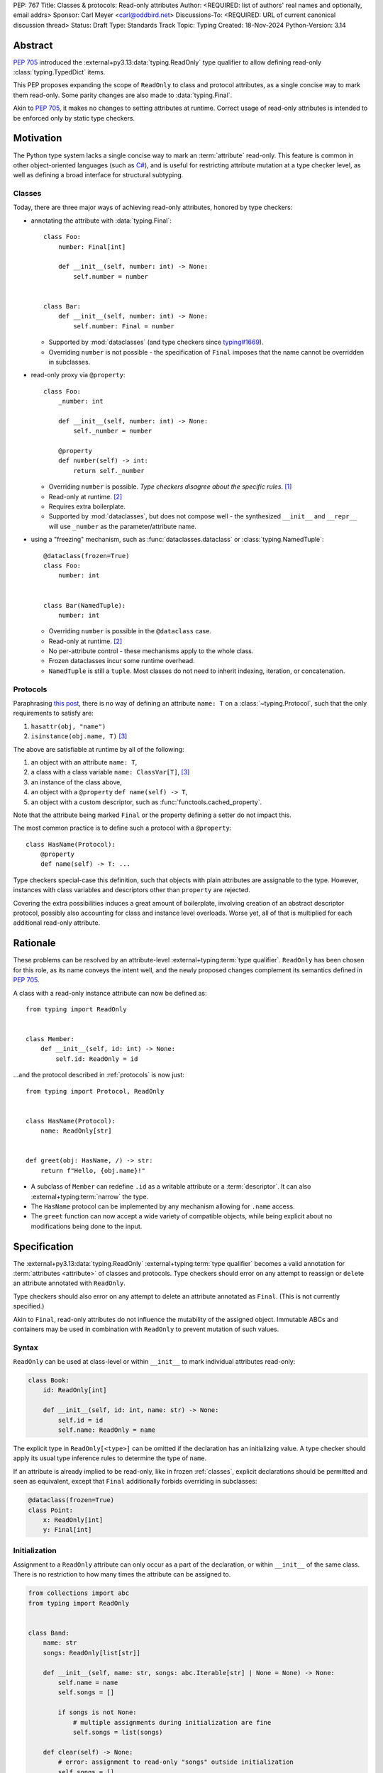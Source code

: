 PEP: 767
Title: Classes & protocols: Read-only attributes
Author: <REQUIRED: list of authors' real names and optionally, email addrs>
Sponsor: Carl Meyer <carl@oddbird.net>
Discussions-To: <REQUIRED: URL of current canonical discussion thread>
Status: Draft
Type: Standards Track
Topic: Typing
Created: 18-Nov-2024
Python-Version: 3.14


Abstract
========

:pep:`705` introduced the :external+py3.13:data:`typing.ReadOnly` type qualifier
to allow defining read-only :class:`typing.TypedDict` items.

This PEP proposes expanding the scope of ``ReadOnly`` to class and protocol
attributes, as a single concise way to mark them read-only. Some parity changes
are also made to :data:`typing.Final`.

Akin to :pep:`705`, it makes no changes to setting attributes at runtime. Correct usage of
read-only attributes is intended to be enforced only by static type checkers.


Motivation
==========

The Python type system lacks a single concise way to mark an :term:`attribute` read-only.
This feature is common in other object-oriented languages (such as `C# <https://learn.microsoft.com/en-us/dotnet/csharp/language-reference/keywords/readonly>`_),
and is useful for restricting attribute mutation at a type checker level, as well
as defining a broad interface for structural subtyping.

.. _classes:

Classes
-------

Today, there are three major ways of achieving read-only attributes, honored by type checkers:

* annotating the attribute with :data:`typing.Final`::

    class Foo:
        number: Final[int]

        def __init__(self, number: int) -> None:
            self.number = number


    class Bar:
        def __init__(self, number: int) -> None:
            self.number: Final = number

  - Supported by :mod:`dataclasses` (and type checkers since `typing#1669 <https://github.com/python/typing/pull/1669>`_).
  - Overriding ``number`` is not possible - the specification of ``Final``
    imposes that the name cannot be overridden in subclasses.

* read-only proxy via ``@property``::

    class Foo:
        _number: int

        def __init__(self, number: int) -> None:
            self._number = number

        @property
        def number(self) -> int:
            return self._number

  - Overriding ``number`` is possible. *Type checkers disagree about the specific rules*. [#overriding_property]_
  - Read-only at runtime. [#runtime]_
  - Requires extra boilerplate.
  - Supported by :mod:`dataclasses`, but does not compose well - the synthesized
    ``__init__`` and ``__repr__`` will use ``_number`` as the parameter/attribute name.

* using a "freezing" mechanism, such as :func:`dataclasses.dataclass` or :class:`typing.NamedTuple`::

    @dataclass(frozen=True)
    class Foo:
        number: int


    class Bar(NamedTuple):
        number: int

  - Overriding ``number`` is possible in the ``@dataclass`` case.
  - Read-only at runtime. [#runtime]_
  - No per-attribute control - these mechanisms apply to the whole class.
  - Frozen dataclasses incur some runtime overhead.
  - ``NamedTuple`` is still a ``tuple``. Most classes do not need to inherit
    indexing, iteration, or concatenation.

.. _protocols:

Protocols
---------

Paraphrasing `this post <https://github.com/python/typing/discussions/1525>`_,
there is no way of defining an attribute ``name: T`` on a :class:`~typing.Protocol`, such that the only
requirements to satisfy are:

1. ``hasattr(obj, "name")``
2. ``isinstance(obj.name, T)`` [#invalid_typevar]_

The above are satisfiable at runtime by all of the following:

1. an object with an attribute ``name: T``,
2. a class with a class variable ``name: ClassVar[T]``, [#invalid_typevar]_
3. an instance of the class above,
4. an object with a ``@property`` ``def name(self) -> T``,
5. an object with a custom descriptor, such as :func:`functools.cached_property`.

Note that the attribute being marked ``Final`` or the property defining a setter
do not impact this.

The most common practice is to define such a protocol with a ``@property``::

    class HasName(Protocol):
        @property
        def name(self) -> T: ...

Type checkers special-case this definition, such that objects with plain attributes
are assignable to the type. However, instances with class variables and descriptors
other than ``property`` are rejected.

Covering the extra possibilities induces a great amount of boilerplate, involving
creation of an abstract descriptor protocol, possibly also accounting for
class and instance level overloads.
Worse yet, all of that is multiplied for each additional read-only attribute.


Rationale
=========

These problems can be resolved by an attribute-level :external+typing:term:`type qualifier`.
``ReadOnly`` has been chosen for this role, as its name conveys the intent well,
and the newly proposed changes complement its semantics defined in :pep:`705`.

A class with a read-only instance attribute can now be defined as::

    from typing import ReadOnly


    class Member:
        def __init__(self, id: int) -> None:
            self.id: ReadOnly = id

...and the protocol described in :ref:`protocols` is now just::

    from typing import Protocol, ReadOnly


    class HasName(Protocol):
        name: ReadOnly[str]


    def greet(obj: HasName, /) -> str:
        return f"Hello, {obj.name}!"

* A subclass of ``Member`` can redefine ``.id`` as a writable attribute or a
  :term:`descriptor`. It can also :external+typing:term:`narrow` the type.
* The ``HasName`` protocol can be implemented by any mechanism allowing for ``.name`` access.
* The ``greet`` function can now accept a wide variety of compatible objects,
  while being explicit about no modifications being done to the input.


Specification
=============

The :external+py3.13:data:`typing.ReadOnly` :external+typing:term:`type qualifier`
becomes a valid annotation for :term:`attributes <attribute>` of classes and protocols.
Type checkers should error on any attempt to reassign or ``del``\ ete an attribute annotated with ``ReadOnly``.

Type checkers should also error on any attempt to delete an attribute annotated as ``Final``.
(This is not currently specified.)

Akin to ``Final``, read-only attributes do not influence the mutability of
the assigned object. Immutable ABCs and containers may be used in combination with
``ReadOnly`` to prevent mutation of such values.

Syntax
------

``ReadOnly`` can be used at class-level or within ``__init__`` to mark individual
attributes read-only:

.. code-block:: python

    class Book:
        id: ReadOnly[int]

        def __init__(self, id: int, name: str) -> None:
            self.id = id
            self.name: ReadOnly = name

The explicit type in ``ReadOnly[<type>]`` can be omitted if the declaration has
an initializing value. A type checker should apply its usual type inference
rules to determine the type of ``name``.

If an attribute is already implied to be read-only, like in frozen :ref:`classes`,
explicit declarations should be permitted and seen as equivalent, except that ``Final``
additionally forbids overriding in subclasses:

.. code-block:: python

    @dataclass(frozen=True)
    class Point:
        x: ReadOnly[int]
        y: Final[int]

Initialization
--------------

Assignment to a ``ReadOnly`` attribute can only occur as a part of the declaration,
or within ``__init__`` of the same class. There is no restriction to how many
times the attribute can be assigned to.

.. code-block:: python

    from collections import abc
    from typing import ReadOnly


    class Band:
        name: str
        songs: ReadOnly[list[str]]

        def __init__(self, name: str, songs: abc.Iterable[str] | None = None) -> None:
            self.name = name
            self.songs = []

            if songs is not None:
                # multiple assignments during initialization are fine
                self.songs = list(songs)

        def clear(self) -> None:
            # error: assignment to read-only "songs" outside initialization
            self.songs = []


    band = Band(name="Bôa", songs=["Duvet"])
    band.name = "Python"  # ok: "name" is not read-only
    band.songs = []  # error: "songs" is read-only
    band.songs.append("Twilight")  # ok: list is mutable


    class SubBand(Band):
        def __init__(self) -> None:
            # error: cannot assign to a read-only attribute of base class
            self.songs = []

An initializing value at a class level can serve as a `flyweight <https://en.wikipedia.org/wiki/Flyweight_pattern>`_
default for instances:

.. code-block:: python

    class Patient:
        number: ReadOnly = 0

        def __init__(self, number: int | None = None) -> None:
            if number is not None:
                self.number = number

This feature should also be supported by ``Final`` attributes. Specifically,
``Final`` attributes initialized in a class body **should no longer** imply ``ClassVar``,
and should remain assignable to within ``__init__``.

.. note::
    Classes defining :data:`~object.__slots__` cannot make use of this feature.
    An attribute with a class-level value cannot be included in slots,
    effectively making it a class variable.
    Type checkers may warn or suggest explicitly marking the attribute as a ``ClassVar``.

Type checkers should warn on read-only attributes which may be left uninitialized
after ``__init__`` exits, except in :external+typing:term:`stubs <stub>`, protocols or ABCs::

    class Patient:
        id: ReadOnly[int]    # error: "id" is not initialized on all code paths
        name: ReadOnly[str]  # error: "name" is never initialized

        def __init__(self) -> None:
            if random.random() > 0.5:
                self.id = 123


    class HasName(Protocol):
        name: ReadOnly[str]  # ok

Subtyping
---------

Read-only attributes are covariant. This has a few subtyping implications.
Borrowing from :pep:`PEP 705 <705#inheritance>`:

* Read-only attributes can be redeclared as writable attributes, descriptors
  or class variables::

    @dataclass
    class HasTitle:
        title: ReadOnly[str]


    @dataclass
    class Game(HasTitle):
        title: str
        year: int


    game = Game(title="DOOM", year=1993)
    game.year = 1994
    game.title = "DOOM II"  # ok: attribute is not read-only


    class TitleProxy(HasTitle):
        @functools.cached_property
        def title(self) -> str: ...


    class SharedTitle(HasTitle):
        title: ClassVar[str] = "Still Grey"

* If a read-only attribute is not redeclared, it remains read-only::

    @dataclass
    class Game(HasTitle):
        year: int


    game = Game(title="DOOM", year=1993)
    game.title = "DOOM II"  # error: attribute is read-only

* Subtypes can :external+typing:term:`narrow` the type of read-only attributes::

    class GameCollection(Protocol):
        games: ReadOnly[abc.Collection[Game]]


    @dataclass
    class GameSeries(GameCollection):
        name: str
        games: ReadOnly[list[Game]]  # ok: list[Game] is assignable to Collection[Game]

* Nominal subclasses of protocols and ABCs should redeclare read-only attributes
  in order to implement them, unless the base class initializes them in some way::

    class MyBase(abc.ABC):
        foo: ReadOnly[int]
        bar: ReadOnly[str] = "abc"
        baz: ReadOnly[float]

        def __init__(self, baz: float) -> None:
            self.baz = baz

        @abstractmethod
        def pprint(self) -> None: ...


    @final
    class MySubclass(MyBase):
        # error: MySubclass does not override "foo"

        def pprint(self) -> None:
            print(self.foo, self.bar, self.baz)

* In a protocol attribute declaration, ``name: ReadOnly[T]`` indicates that a structural
  subtype must support ``.name`` access, and the returned value is assignable to ``T``::

    class HasName(Protocol):
        name: ReadOnly[str]


    class NamedAttr:
        name: str

    class NamedProp:
        @property
        def name(self) -> str: ...

    class NamedClassVar:
        name: ClassVar[str]

    class NamedDescriptor:
        @cached_property
        def name(self) -> str: ...

    # all of the following are ok
    has_name: HasName
    has_name = NamedAttr()
    has_name = NamedProp()
    has_name = NamedClassVar
    has_name = NamedClassVar()
    has_name = NamedDescriptor()

Interaction with other special types
------------------------------------

``ReadOnly`` can be used with ``ClassVar`` and ``Annotated`` in any nesting order:

.. code-block:: python

    class Foo:
        foo: ClassVar[ReadOnly[str]] = "foo"
        bar: Annotated[ReadOnly[int], Gt(0)]

.. code-block:: python

    class Foo:
        foo: ReadOnly[ClassVar[str]] = "foo"
        bar: ReadOnly[Annotated[int, Gt(0)]]

This is consistent with the interaction of ``ReadOnly`` and :class:`typing.TypedDict`
defined in :pep:`705`.

``ClassVar`` excludes read-only attributes from being assignable to within
initialization methods.

Rules of ``Final`` should take priority when combined with ``ReadOnly``. As such,
type checkers may warn on the redundancy of combining the two type qualifiers.


Backwards Compatibility
=======================

This PEP introduces new contexts where ``ReadOnly`` is valid. Programs inspecting
those places will have to change to support it. This is expected to mainly affect type checkers.

However, caution is advised while using the backported ``typing_extensions.ReadOnly``
in older versions of Python. Mechanisms inspecting annotations may behave incorrectly
when encountering ``ReadOnly``; in particular, the ``@dataclass`` decorator
which `looks for <https://docs.python.org/3/library/dataclasses.html#class-variables>`_
``ClassVar`` will incorrectly treat ``ReadOnly[ClassVar[...]]`` as an instance attribute.


Security Implications
=====================

There are no known security consequences arising from this PEP.


How to Teach This
=================

[How to teach users, new and experienced, how to apply the PEP to their work.]


Open Issues
===========

Assignment in ``__new__``
-------------------------

Immutable classes like :class:`fractions.Fraction` often do not define ``__init__``;
instead, they perform initialization in ``__new__`` or classmethods. The proposed
feature won't be useful to them. 

OTOH, allowing assignment within ``__new__`` (and/or classmethods) could open way
to non-trivial bugs:

.. code-block:: python

    class Foo:
        # fully initialized objects
        object_cache: ReadOnly[ClassVar[dict[int, Self]]] = {}

        foo: ReadOnly[int]

        def __new__(cls, foo: int) -> Self:
            if foo + 1 in cls.object_cache:
                # this instance is already initialized
                self = cls.object_cache[foo + 1]

            else:
                # this instance is not
                self = super().__new__(cls)

            # assignment to an object which has been initialized before,
            # breaking the invariant a read-only attribute can be assigned to
            # only during its initialization?
            self.foo = foo

            cls.object_cache[foo] = self
            return self

To my understanding, properly detecting this problem would require type checkers
to keep track of the "level of initialization" of an object.

This issue doesn't seem to impact ``__init__``, since it's rather uncommon to
ever rebind ``self`` within it to any other object, and type checkers could
flag the action as whole.


Extending initialization
------------------------

Mechanisms such as :func:`dataclasses.__post_init__` or attrs' `initialization hooks <https://www.attrs.org/en/stable/init.html#hooking-yourself-into-initialization>`_
augment initialization by providing a set of dunder hooks which will be called
once during instance creation. The current rules would disallow assignment in those
hooks. Specifying any single method in the PEP isn't enough, as the naming and
functionality differs between mechanisms (``__post_init__`` vs ``__attrs_post_init__``).

``ReadOnly[ClassVar[...]]`` and ``__init_subclass__``
-----------------------------------------------------

Should this be allowed?

.. code-block:: python

    class URI:
        protocol: ReadOnly[ClassVar[str]] = ""

        def __init_subclass__(cls, protocol: str = "") -> None:
            cls.foo = protocol

    class File(URI, protocol="file"): ...

``Final`` in protocols
----------------------

It's been `suggested <https://discuss.python.org/t/expanding-readonly-to-normal-classes-protocols/67359/45>`_
to clarify in this PEP whether ``Final`` should be supported by protocols.


Footnotes
=========

.. [#overriding_property]
    Pyright in strict mode disallows non-property overrides.
    Mypy does not impose this restriction and allows an override with a plain attribute.
    `[Pyright playground] <https://pyright-play.net/?strict=true&code=MYGwhgzhAEBiD28BcBYAUNT0D6A7ArgLYBGApgE5LQCWuALuultACakBmO2t1d22ACgikQ7ADTQCJClVp0AlNAC0APmgA5eLlKoMzLMNEA6PETLloAXklmKjPZgACAB3LxnFOgE8mWNpylzIRF2RVUael19LHJSOnxyXGhDdhNAuzR7UEgYACEwcgEEeHkorHTKCIY0IA>`_
    `[mypy playground] <https://mypy-play.net/?mypy=latest&python=3.12&flags=strict&gist=6f860a865c5d13cce07d6cbb08b9fb85>`_

.. [#runtime]
    This PEP focuses solely on the type-checking behavior. Nevertheless, it should
    be desirable the name is read-only at runtime.

.. [#invalid_typevar]
    The implied type variable is not valid in this context; it has been used for
    the ease of demonstration. See `ClassVar <https://typing.readthedocs.io/en/latest/spec/class-compat.html#classvar>`_.


Copyright
=========

This document is placed in the public domain or under the
CC0-1.0-Universal license, whichever is more permissive.
